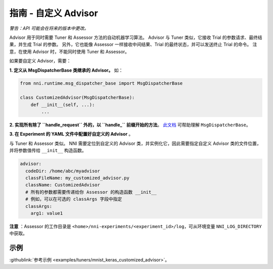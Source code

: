 **指南** - 自定义 Advisor
===========================================

*警告：API 可能会在将来的版本中更改。*

Advisor 用于同时需要 Tuner 和 Assessor 方法的自动机器学习算法。 Advisor 与 Tuner 类似，它接收 Trial 的参数请求、最终结果，并生成 Trial 的参数。 另外，它也能像 Assessor 一样接收中间结果、Trial 的最终状态，并可以发送终止 Trial 的命令。 注意，在使用 Advisor 时，不能同时使用 Tuner 和 Assessor。

如果要自定义 Advisor，需要：

**1. 定义从 MsgDispatcherBase 类继承的 Advisor。** 如：

.. code-block:: python

   from nni.runtime.msg_dispatcher_base import MsgDispatcherBase

   class CustomizedAdvisor(MsgDispatcherBase):
       def __init__(self, ...):
           ...

**2. 实现所有除了 ``handle_request`` 外的，以 ``handle_`` 前缀开始的方法**。 `此文档 </sdk_reference.html#nni.runtime.msg_dispatcher_base.MsgDispatcherBase>`__ 可帮助理解 ``MsgDispatcherBase``。

**3. 在 Experiment 的 YAML 文件中配置好自定义的 Advisor** 。

与 Tuner 和 Assessor 类似。 NNI 需要定位到自定义的 Advisor 类，并实例化它，因此需要指定自定义 Advisor 类的文件位置，并将参数值传给 ``__init__`` 构造函数。

.. code-block:: yaml

   advisor:
     codeDir: /home/abc/myadvisor
     classFileName: my_customized_advisor.py
     className: CustomizedAdvisor
     # 所有的参数都需要传递给你 Assessor 的构造函数 __init__
     # 例如，可以在可选的 classArgs 字段中指定
     classArgs:
       arg1: value1

**注意** ：Assessor 的工作目录是 ``<home>/nni-experiments/<experiment_id>/log``\ ，可从环境变量 ``NNI_LOG_DIRECTORY``\ 中获取。

示例
-------

:githublink:`参考示例 <examples/tuners/mnist_keras_customized_advisor>`。
